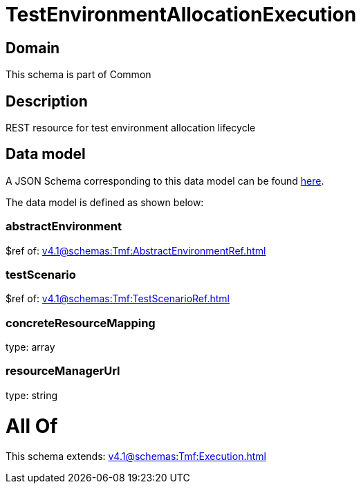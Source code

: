 = TestEnvironmentAllocationExecution

[#domain]
== Domain

This schema is part of Common

[#description]
== Description

REST resource for test environment allocation lifecycle


[#data_model]
== Data model

A JSON Schema corresponding to this data model can be found https://tmforum.org[here].

The data model is defined as shown below:


=== abstractEnvironment
$ref of: xref:v4.1@schemas:Tmf:AbstractEnvironmentRef.adoc[]


=== testScenario
$ref of: xref:v4.1@schemas:Tmf:TestScenarioRef.adoc[]


=== concreteResourceMapping
type: array


=== resourceManagerUrl
type: string


= All Of 
This schema extends: xref:v4.1@schemas:Tmf:Execution.adoc[]
